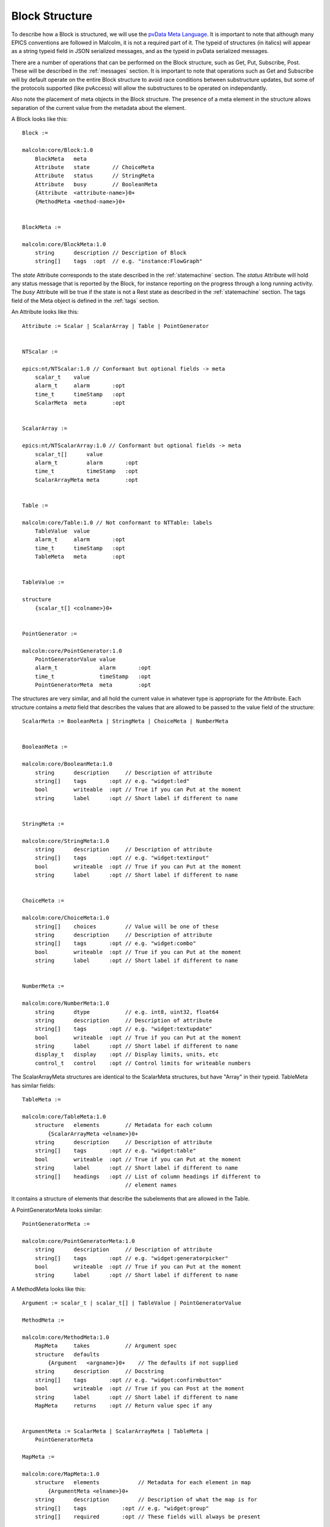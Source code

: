 .. _structure:

Block Structure
===============

To describe how a Block is structured, we will use the `pvData Meta Language`_.
It is important to note that although many EPICS conventions are followed in
Malcolm, it is not a required part of it. The typeid of structures (in italics)
will appear as a string typeid field in JSON serialized messages, and as the
typeid in pvData serialized messages.

There are a number of operations that can be performed on the Block structure,
such as Get, Put, Subscribe, Post. These will be described in the
:ref:`messages` section. It is important to note that operations such as Get and
Subscribe will by default operate on the entire Block structure to avoid race
conditions between substructure updates, but some of the protocols supported
(like pvAccess) will allow the substructures to be operated on independantly.

Also note the placement of meta objects in the Block structure. The presence of
a meta element in the structure allows separation of the current value from the
metadata about the element.

.. _pvData Meta Language:
    http://epics-pvdata.sourceforge.net/docbuild/pvDataJava/tip/documentation/
    pvDataJava.html#pvdata_meta_language

A Block looks like this::

    Block :=

    malcolm:core/Block:1.0
        BlockMeta   meta
        Attribute   state       // ChoiceMeta
        Attribute   status      // StringMeta
        Attribute   busy        // BooleanMeta
        {Attribute  <attribute-name>}0+
        {MethodMeta <method-name>}0+


    BlockMeta :=

    malcolm:core/BlockMeta:1.0
        string      description // Description of Block
        string[]    tags  :opt  // e.g. "instance:FlowGraph"

The `state` Attribute corresponds to the state described in the
:ref:`statemachine` section. The `status` Attribute will hold any status
message that is reported by the Block, for instance reporting on the progress
through a long running activity. The `busy` Attribute will be true if the state
is not a Rest state as described in the :ref:`statemachine` section. The tags
field of the Meta object is defined in the :ref:`tags` section.

An Attribute looks like this::

    Attribute := Scalar | ScalarArray | Table | PointGenerator


    NTScalar :=

    epics:nt/NTScalar:1.0 // Conformant but optional fields -> meta
        scalar_t    value
        alarm_t     alarm       :opt
        time_t      timeStamp   :opt
        ScalarMeta  meta        :opt


    ScalarArray :=

    epics:nt/NTScalarArray:1.0 // Conformant but optional fields -> meta
        scalar_t[]      value
        alarm_t         alarm       :opt
        time_t          timeStamp   :opt
        ScalarArrayMeta meta        :opt


    Table :=

    malcolm:core/Table:1.0 // Not conformant to NTTable: labels
        TableValue  value
        alarm_t     alarm       :opt
        time_t      timeStamp   :opt
        TableMeta   meta        :opt


    TableValue :=

    structure
        {scalar_t[] <colname>}0+


    PointGenerator :=

    malcolm:core/PointGenerator:1.0
        PointGeneratorValue value
        alarm_t             alarm       :opt
        time_t              timeStamp   :opt
        PointGeneratorMeta  meta        :opt


The structures are very similar, and all hold the current value in whatever
type is appropriate for the Attribute. Each structure contains a `meta` field
that describes the values that are allowed to be passed to the value field of
the structure::

    ScalarMeta := BooleanMeta | StringMeta | ChoiceMeta | NumberMeta


    BooleanMeta :=

    malcolm:core/BooleanMeta:1.0
        string      description     // Description of attribute
        string[]    tags       :opt // e.g. "widget:led"
        bool        writeable  :opt // True if you can Put at the moment
        string      label      :opt // Short label if different to name


    StringMeta :=

    malcolm:core/StringMeta:1.0
        string      description     // Description of attribute
        string[]    tags       :opt // e.g. "widget:textinput"
        bool        writeable  :opt // True if you can Put at the moment
        string      label      :opt // Short label if different to name


    ChoiceMeta :=

    malcolm:core/ChoiceMeta:1.0
        string[]    choices         // Value will be one of these
        string      description     // Description of attribute
        string[]    tags       :opt // e.g. "widget:combo"
        bool        writeable  :opt // True if you can Put at the moment
        string      label      :opt // Short label if different to name


    NumberMeta :=

    malcolm:core/NumberMeta:1.0
        string      dtype           // e.g. int8, uint32, float64
        string      description     // Description of attribute
        string[]    tags       :opt // e.g. "widget:textupdate"
        bool        writeable  :opt // True if you can Put at the moment
        string      label      :opt // Short label if different to name
        display_t   display    :opt // Display limits, units, etc
        control_t   control    :opt // Control limits for writeable numbers

The ScalarArrayMeta structures are identical to the ScalarMeta structures, but
have "Array" in their typeid. TableMeta has similar fields::


    TableMeta :=

    malcolm:core/TableMeta:1.0
        structure   elements        // Metadata for each column
            {ScalarArrayMeta <elname>}0+
        string      description     // Description of attribute
        string[]    tags       :opt // e.g. "widget:table"
        bool        writeable  :opt // True if you can Put at the moment
        string      label      :opt // Short label if different to name
        string[]    headings   :opt // List of column headings if different to
                                    // element names

It contains a structure of elements that describe the subelements that are
allowed in the Table.

A PointGeneratorMeta looks similar::

    PointGeneratorMeta :=

    malcolm:core/PointGeneratorMeta:1.0
        string      description     // Description of attribute
        string[]    tags       :opt // e.g. "widget:generatorpicker"
        bool        writeable  :opt // True if you can Put at the moment
        string      label      :opt // Short label if different to name


A MethodMeta looks like this::

    Argument := scalar_t | scalar_t[] | TableValue | PointGeneratorValue

    MethodMeta :=

    malcolm:core/MethodMeta:1.0
        MapMeta     takes           // Argument spec
        structure   defaults
            {Argument   <argname>}0+    // The defaults if not supplied
        string      description     // Docstring
        string[]    tags       :opt // e.g. "widget:confirmbutton"
        bool        writeable  :opt // True if you can Post at the moment
        string      label      :opt // Short label if different to name
        MapMeta     returns    :opt // Return value spec if any


    ArgumentMeta := ScalarMeta | ScalarArrayMeta | TableMeta |
        PointGeneratorMeta

    MapMeta :=

    malcolm:core/MapMeta:1.0
        structure   elements            // Metadata for each element in map
            {ArgumentMeta <elname>}0+
        string      description         // Description of what the map is for
        string[]    tags           :opt // e.g. "widget:group"
        string[]    required       :opt // These fields will always be present

The `takes` structure describes the arguments that should be passed to the
MethodMeta. The `returns` structure describes what will be returned as a result.
The `defaults` structure contains default values that will be used if the
argument is not supplied.

Methods are called by sending a Post message to the block with the name of the
method and the arguments described in the takes MapMeta.

The Map just looks like this::

    Map :=

    structure
        {Arguemnt   <argname>}0+

    

